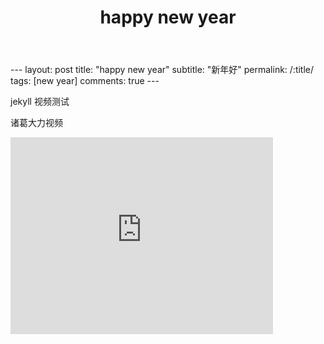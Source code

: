 #+OPTIONS: toc:nil num:nil
#+title: happy new year
#+BEGIN_EXPORT html
---
layout: post
title: "happy new year"
subtitle: "新年好"
permalink: /:title/
tags: [new year]
comments: true
---
#+END_EXPORT

jekyll 视频测试

诸葛大力视频

#+BEGIN_EXPORT html
<iframe width="420" height="315" src="http://cloudvideo.thepaper.cn/video/e67d7e06daee40888917bf927c172db1/sd/b7328fa9-2e30-467a-8c5b-01a46f0cb104-569f67ca-d2b8-09bd-3954-403073ccc04e.mp4" frameborder="0" allowfullscreen></iframe>
#+END_EXPORT
